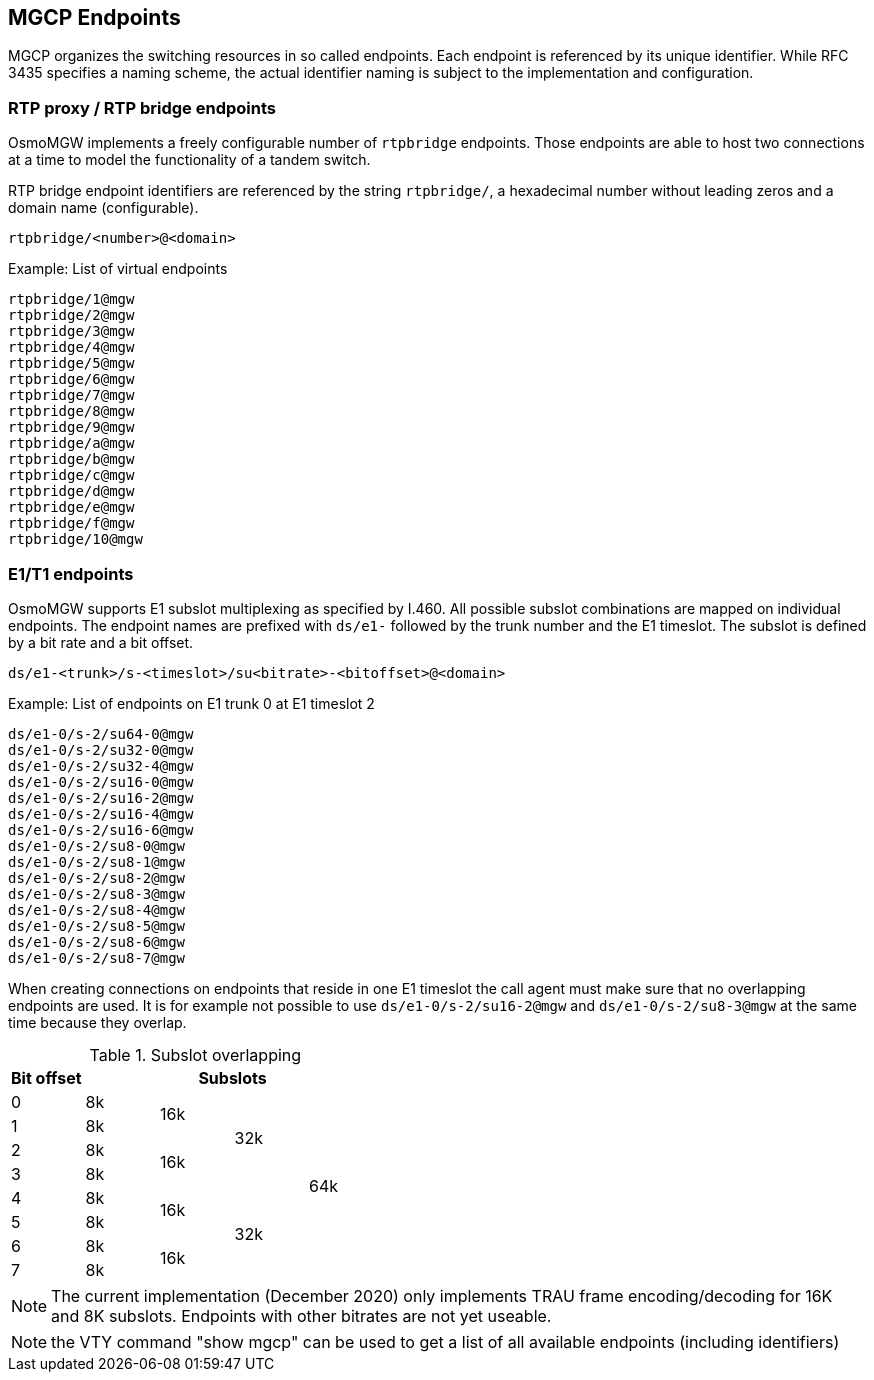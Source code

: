== MGCP Endpoints

MGCP organizes the switching resources in so called endpoints. Each endpoint is
referenced by its unique identifier. While RFC 3435 specifies a naming scheme, the
actual identifier naming is subject to the implementation and configuration.

=== RTP proxy / RTP bridge endpoints

OsmoMGW implements a freely configurable number of `rtpbridge` endpoints. Those
endpoints are able to host two connections at a time to model the functionality
of a tandem switch.

RTP bridge endpoint identifiers are referenced by the string `rtpbridge/`, a
hexadecimal number without leading zeros and a domain name (configurable).

----
rtpbridge/<number>@<domain>
----

.Example: List of virtual endpoints
----
rtpbridge/1@mgw
rtpbridge/2@mgw
rtpbridge/3@mgw
rtpbridge/4@mgw
rtpbridge/5@mgw
rtpbridge/6@mgw
rtpbridge/7@mgw
rtpbridge/8@mgw
rtpbridge/9@mgw
rtpbridge/a@mgw
rtpbridge/b@mgw
rtpbridge/c@mgw
rtpbridge/d@mgw
rtpbridge/e@mgw
rtpbridge/f@mgw
rtpbridge/10@mgw
----

=== E1/T1 endpoints

OsmoMGW supports E1 subslot multiplexing as specified by I.460. All possible
subslot combinations are mapped on individual endpoints. The endpoint names
are prefixed with `ds/e1-` followed by the trunk number and the E1 timeslot.
The subslot is defined by a bit rate and a bit offset.

----
ds/e1-<trunk>/s-<timeslot>/su<bitrate>-<bitoffset>@<domain>
----

.Example: List of endpoints on E1 trunk 0 at E1 timeslot 2
----
ds/e1-0/s-2/su64-0@mgw
ds/e1-0/s-2/su32-0@mgw
ds/e1-0/s-2/su32-4@mgw
ds/e1-0/s-2/su16-0@mgw
ds/e1-0/s-2/su16-2@mgw
ds/e1-0/s-2/su16-4@mgw
ds/e1-0/s-2/su16-6@mgw
ds/e1-0/s-2/su8-0@mgw
ds/e1-0/s-2/su8-1@mgw
ds/e1-0/s-2/su8-2@mgw
ds/e1-0/s-2/su8-3@mgw
ds/e1-0/s-2/su8-4@mgw
ds/e1-0/s-2/su8-5@mgw
ds/e1-0/s-2/su8-6@mgw
ds/e1-0/s-2/su8-7@mgw
----

When creating connections on endpoints that reside in one E1 timeslot the call
agent must make sure that no overlapping endpoints are used. It is for example
not possible to use `ds/e1-0/s-2/su16-2@mgw` and `ds/e1-0/s-2/su8-3@mgw` at the
same time because they overlap.

.Subslot overlapping
[options="header"]
|===
| Bit offset  4+| Subslots
| 0 | 8k .2+| 16k .4+| 32k .8+| 64k
| 1 | 8k
| 2 | 8k .2+| 16k
| 3 | 8k
| 4 | 8k .2+| 16k .4+| 32k
| 5 | 8k
| 6 | 8k .2+| 16k
| 7 | 8k
|===

NOTE: The current implementation (December 2020) only implements TRAU frame
encoding/decoding for 16K and 8K subslots. Endpoints with other bitrates are
not yet useable.

NOTE: the VTY command "show mgcp" can be used to get a list of all available
endpoints (including identifiers)